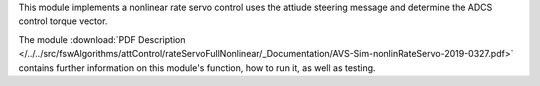 
This module implements a nonlinear rate servo control uses the attiude steering message and determine the ADCS control torque vector.

The module
:download:`PDF Description </../../src/fswAlgorithms/attControl/rateServoFullNonlinear/_Documentation/AVS-Sim-nonlinRateServo-2019-0327.pdf>`
contains further information on this module's function,
how to run it, as well as testing.
